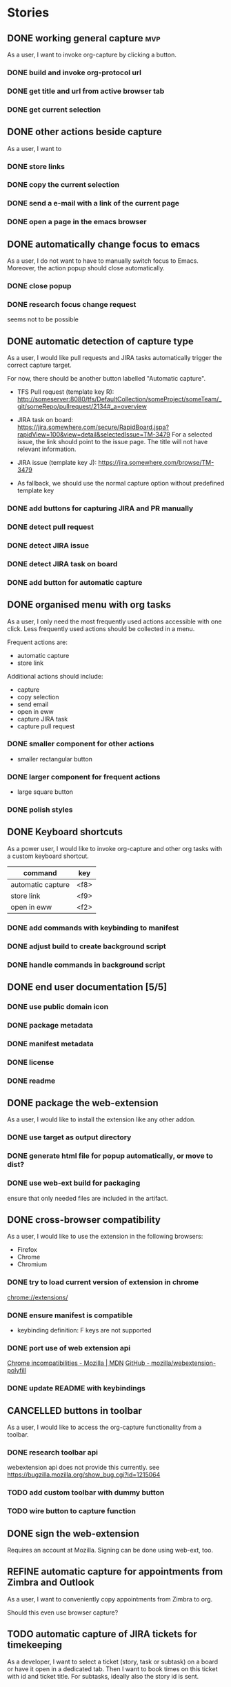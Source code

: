 #+TODO: REFINE TODO IN-PROGRESS | DONE
#+TODO: BLOCKED | CANCELLED

* Stories
** DONE working general capture                                           :mvp:
As a user, I want to invoke org-capture by clicking a button.
*** DONE build and invoke org-protocol url
*** DONE get title and url from active browser tab
*** DONE get current selection
** DONE other actions beside capture
As a user, I want to
*** DONE store links
*** DONE copy the current selection
*** DONE send a e-mail with a link of the current page
*** DONE open a page in the emacs browser
** DONE automatically change focus to emacs
As a user, I do not want to have to manually switch focus to Emacs. Moreover, the action popup should close automatically.
*** DONE close popup
*** DONE research focus change request
seems not to be possible
** DONE automatic detection of capture type
As a user, I would like pull requests and JIRA tasks automatically trigger the correct capture target. 

For now, there should be another button labelled "Automatic capture".

+ TFS Pull request (template key R): [[http://someserver:8080/tfs/DefaultCollection/someProject/someTeam/_git/someRepo/pullrequest/2134#_a=overview]]

+ JIRA task on board:
  [[https://jira.somewhere.com/secure/RapidBoard.jspa?rapidView=100&view=detail&selectedIssue=TM-3479]]
  For a selected issue, the link should point to the issue page.
  The title will not have relevant information.
  
+ JIRA issue (template key J):
  https://jira.somewhere.com/browse/TM-3479

+ As fallback, we should use the normal capture option without predefined template key
*** DONE add buttons for capturing JIRA and PR manually
*** DONE detect pull request
*** DONE detect JIRA issue
*** DONE detect JIRA task on board
*** DONE add button for automatic capture
** DONE organised menu with org tasks
As a user, I only need the most frequently used actions accessible with one click. Less frequently used actions should be collected in a menu.

Frequent actions are:
+ automatic capture
+ store link

Additional actions should include:
+ capture
+ copy selection
+ send email
+ open in eww
+ capture JIRA task
+ capture pull request
*** DONE smaller component for other actions
+ smaller rectangular button
*** DONE larger component for frequent actions
+ large square button
*** DONE polish styles
** DONE Keyboard shortcuts
As a power user, I would like to invoke org-capture and other org tasks with a custom keyboard shortcut.

| command           | key    |
|-------------------+--------|
| automatic capture | <f8>   |
| store link        | <f9>   |
| open in eww       | <f2>   |

*** DONE add commands with keybinding to manifest
*** DONE adjust build to create background script
*** DONE handle commands in background script
** DONE end user documentation [5/5]
*** DONE use public domain icon
*** DONE package metadata
*** DONE manifest metadata
*** DONE license
*** DONE readme
** DONE package the web-extension
As a user, I would like to install the extension like any other addon.

*** DONE use target as output directory
*** DONE generate html file for popup automatically, or move to dist?
*** DONE use web-ext build for packaging
ensure that only needed files are included in the artifact.
** DONE cross-browser compatibility
As a user, I would like to use the extension in the following browsers:
+ Firefox
+ Chrome
+ Chromium
*** DONE try to load current version of extension in chrome
[[chrome://extensions/]]
*** DONE ensure manifest is compatible
+ keybinding definition: F keys are not supported
*** DONE port use of web extension api
[[https://developer.mozilla.org/en-US/docs/Mozilla/Add-ons/WebExtensions/Chrome_incompatibilities][Chrome incompatibilities - Mozilla | MDN]]
[[https://github.com/mozilla/webextension-polyfill][GitHub - mozilla/webextension-polyfill]]
*** DONE update README with keybindings
** CANCELLED buttons in toolbar
As a user, I would like to access the org-capture functionality from a toolbar.
*** DONE research toolbar api
webextension api does not provide this currently. see https://bugzilla.mozilla.org/show_bug.cgi?id=1215064
*** TODO add custom toolbar with dummy button
*** TODO wire button to capture function
** DONE sign the web-extension
Requires an account at Mozilla.
Signing can be done using web-ext, too.
** REFINE automatic capture for appointments from Zimbra and Outlook
As a user, I want to conveniently copy appointments from Zimbra to org.

Should this even use browser capture?
** TODO automatic capture of JIRA tickets for timekeeping
As a developer, I want to select a ticket (story, task or subtask) on a board or have it open in a dedicated tab.
Then I want to book times on this ticket with id and ticket title. For subtasks, ideally also the story id is sent.
*** TODO read ticket number and description for normal task on the board
*** TODO read ticket number and description for subtask on the board
including story id
*** TODO read ticket number and description for story (with lane) on the board
*** TODO read ticket number and description for task or story from its own window
*** TODO read ticket number and description for subtask from its own window
including story id
*** TODO send ticket numbers and titles via org protocol

